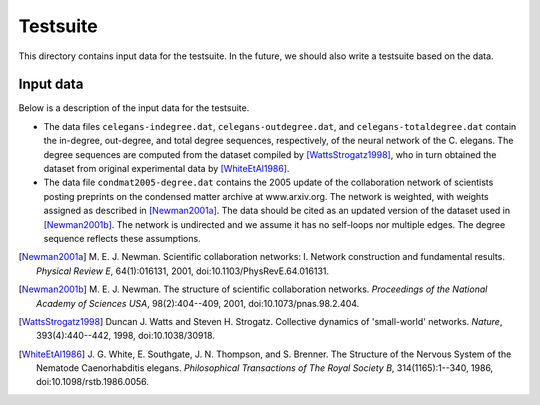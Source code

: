 Testsuite
=========

This directory contains input data for the testsuite.  In the future,
we should also write a testsuite based on the data.


Input data
----------

Below is a description of the input data for the testsuite.

* The data files ``celegans-indegree.dat``,
  ``celegans-outdegree.dat``, and ``celegans-totaldegree.dat`` contain
  the in-degree, out-degree, and total degree sequences, respectively,
  of the neural network of the C. elegans.  The degree sequences are
  computed from the dataset compiled by [WattsStrogatz1998]_, who in
  turn obtained the dataset from original experimental data by
  [WhiteEtAl1986]_.

* The data file ``condmat2005-degree.dat`` contains the 2005 update of
  the collaboration network of scientists posting preprints on the
  condensed matter archive at www.arxiv.org.  The network is weighted,
  with weights assigned as described in [Newman2001a]_.  The data
  should be cited as an updated version of the dataset used in
  [Newman2001b]_.  The network is undirected and we assume it has no
  self-loops nor multiple edges.  The degree sequence reflects these
  assumptions.

.. [Newman2001a]
   M. E. J. Newman. Scientific collaboration networks: I. Network
   construction and fundamental results. *Physical Review E*,
   64(1):016131, 2001, doi:10.1103/PhysRevE.64.016131.

.. [Newman2001b]
   M. E. J. Newman. The structure of scientific collaboration
   networks. *Proceedings of the National Academy of Sciences USA*,
   98(2):404--409, 2001, doi:10.1073/pnas.98.2.404.

.. [WattsStrogatz1998]
   Duncan J. Watts and Steven H. Strogatz.  Collective dynamics of
   'small-world' networks.  *Nature*, 393(4):440--442, 1998,
   doi:10.1038/30918.

.. [WhiteEtAl1986]
   J. G. White, E. Southgate, J. N. Thompson, and S. Brenner.  The
   Structure of the Nervous System of the Nematode Caenorhabditis
   elegans.  *Philosophical Transactions of The Royal Society B*,
   314(1165):1--340, 1986, doi:10.1098/rstb.1986.0056.
